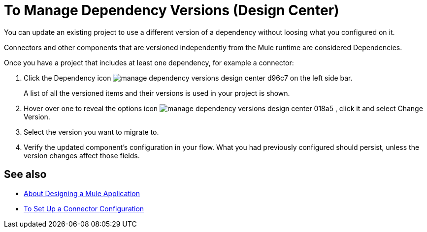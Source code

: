 = To Manage Dependency Versions (Design Center)
:keywords: mozart

You can update an existing project to use a different version of a dependency without loosing what you configured on it.

Connectors and other components that are versioned independently from the Mule runtime are considered Dependencies.


Once you have a project that includes at least one dependency, for example a connector:

. Click the Dependency icon image:manage-dependency-versions-design-center-d96c7.png[] on the left side bar.

+
A list of all the versioned items and their versions is used in your project is shown.

. Hover over one to reveal the options icon image:manage-dependency-versions-design-center-018a5.png[] , click it and select Change Version.

. Select the version you want to migrate to.

. Verify the updated component's configuration in your flow. What you had previously configured should persist, unless the version changes affect those fields.

== See also

* link:/design-center/v/1.0/about-designing-a-mule-application[About Designing a Mule Application]

* link:/design-center/v/1.0/to-set-up-connector-configurations[To Set Up a Connector Configuration]
